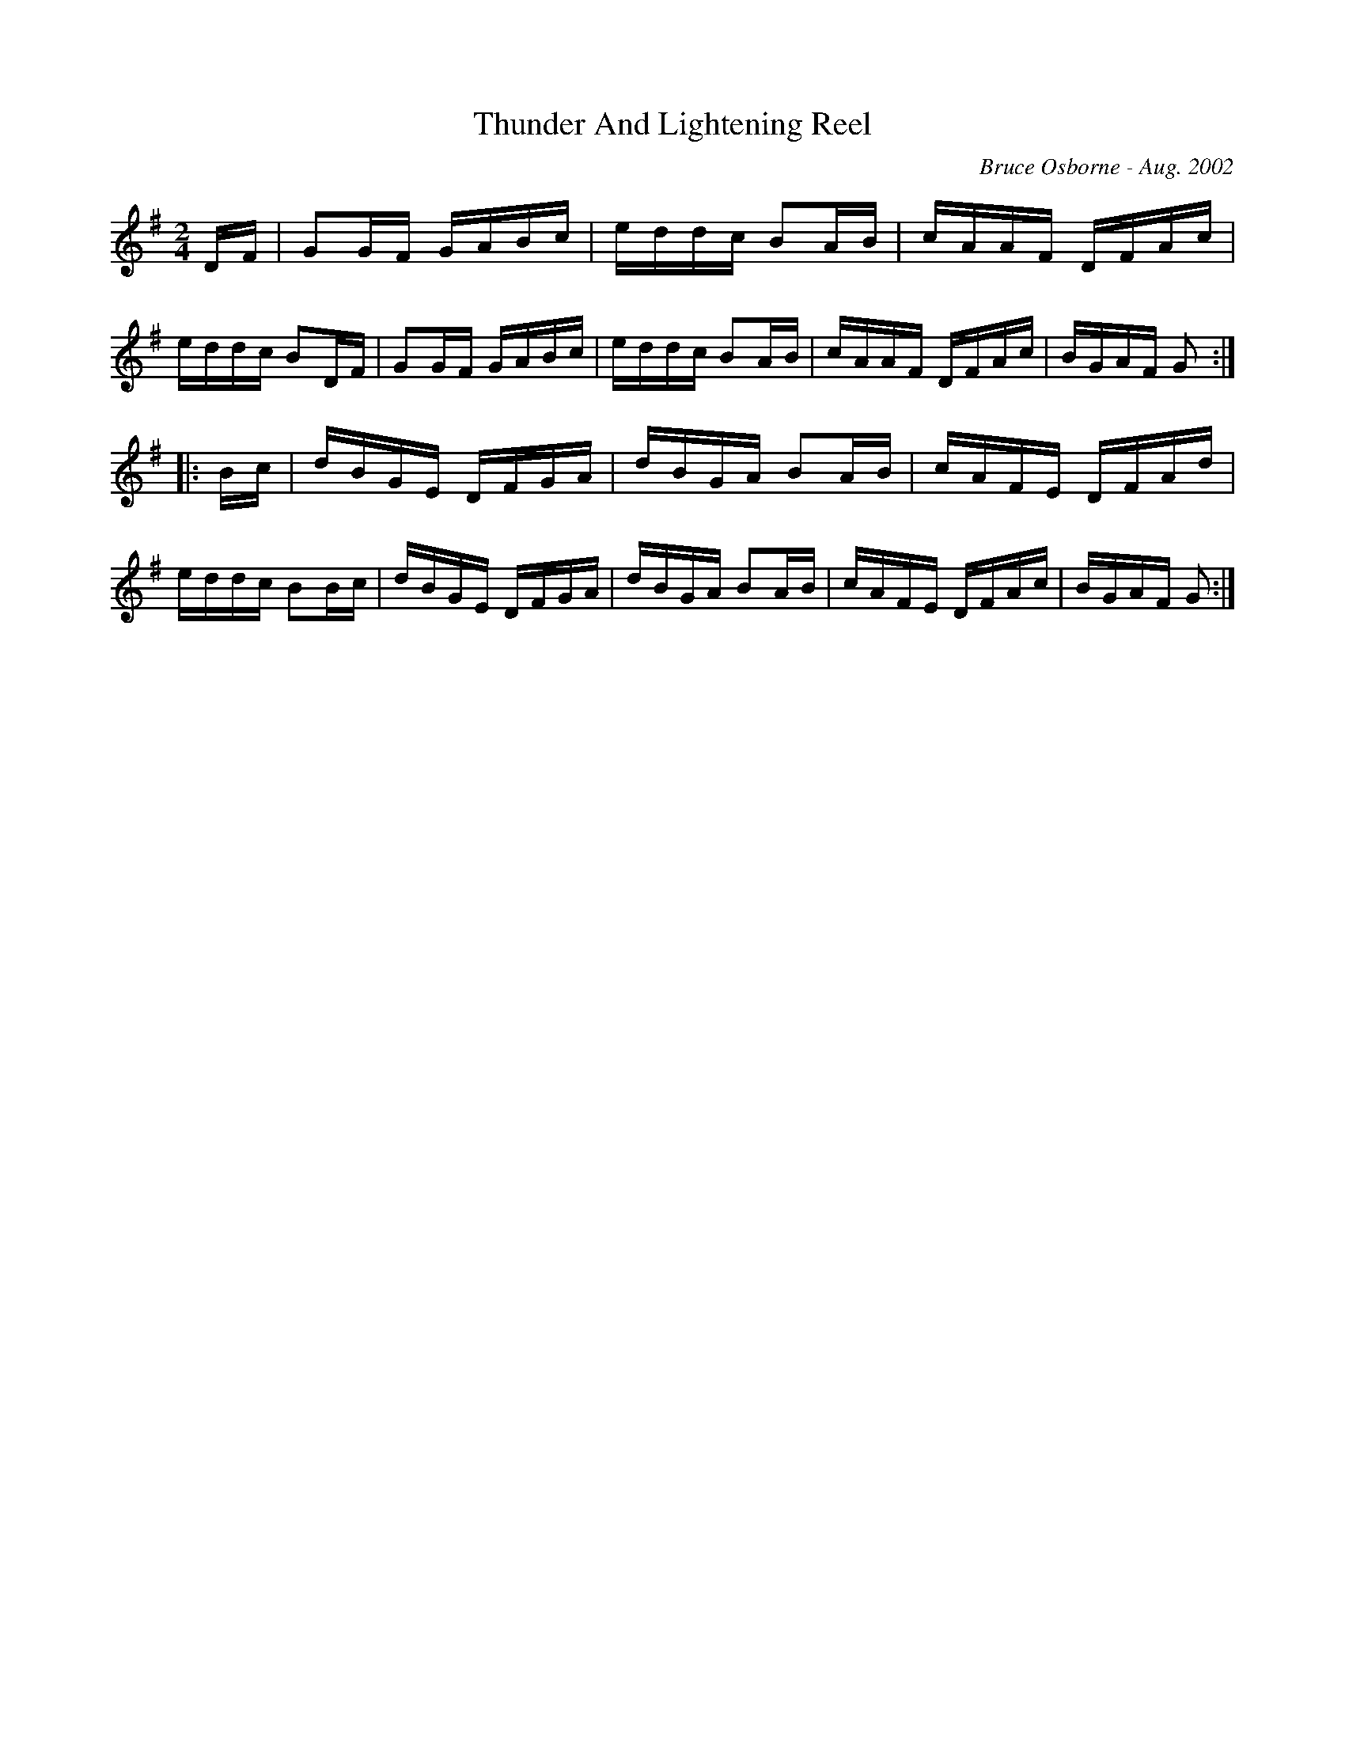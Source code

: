 X:253
T:Thunder And Lightening Reel
R:reel
C:Bruce Osborne - Aug. 2002
Z:abc by bosborne@kos.net
M:2/4
L:1/8
K:Gmaj
D/F/|GG/F/ G/A/B/c/|e/d/d/c/ BA/B/|c/A/A/F/ D/F/A/c/|e/d/d/c/ BD/F/|\
GG/F/ G/A/B/c/|e/d/d/c/ BA/B/|c/A/A/F/ D/F/A/c/|B/G/A/F/ G:|
|:B/c/|d/B/G/E/ D/F/G/A/|d/B/G/A/ BA/B/|c/A/F/E/ D/F/A/d/|e/d/d/c/ BB/c/|\
d/B/G/E/ D/F/G/A/|d/B/G/A/ BA/B/|c/A/F/E/ D/F/A/c/|B/G/A/F/ G:|
